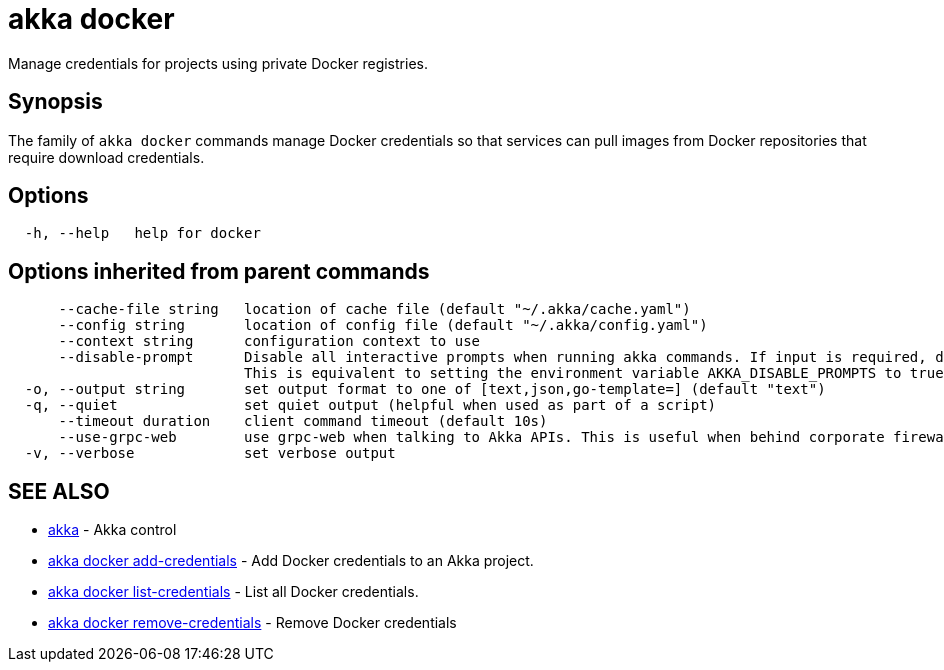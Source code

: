 = akka docker

Manage credentials for projects using private Docker registries.

== Synopsis

The family of `akka docker` commands manage Docker credentials so that services can pull images from Docker repositories that require download credentials.

== Options

----
  -h, --help   help for docker
----

== Options inherited from parent commands

----
      --cache-file string   location of cache file (default "~/.akka/cache.yaml")
      --config string       location of config file (default "~/.akka/config.yaml")
      --context string      configuration context to use
      --disable-prompt      Disable all interactive prompts when running akka commands. If input is required, defaults will be used, or an error will be raised.
                            This is equivalent to setting the environment variable AKKA_DISABLE_PROMPTS to true.
  -o, --output string       set output format to one of [text,json,go-template=] (default "text")
  -q, --quiet               set quiet output (helpful when used as part of a script)
      --timeout duration    client command timeout (default 10s)
      --use-grpc-web        use grpc-web when talking to Akka APIs. This is useful when behind corporate firewalls that decrypt traffic but don't support HTTP/2.
  -v, --verbose             set verbose output
----

== SEE ALSO

* link:cli/akka[akka]	 - Akka control
* link:cli/akka_docker_add-credentials[akka docker add-credentials]	 - Add Docker credentials to an Akka project.
* link:cli/akka_docker_list-credentials[akka docker list-credentials]	 - List all Docker credentials.
* link:cli/akka_docker_remove-credentials[akka docker remove-credentials]	 - Remove Docker credentials

[discrete]

